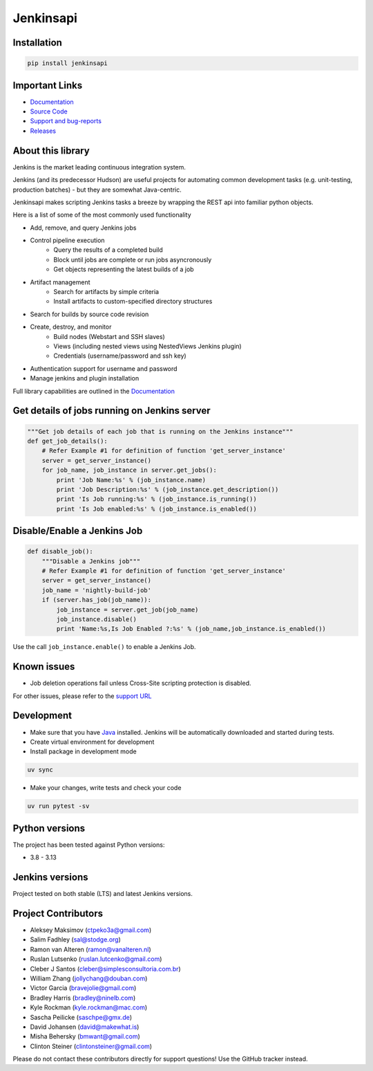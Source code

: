 Jenkinsapi
==========

.. image:: https://badge.fury.io/py/jenkinsapi.png
    :target: http://badge.fury.io/py/jenkinsapi

.. image:: https://codecov.io/gh/pycontribs/jenkinsapi/branch/master/graph/badge.svg
        :target: https://codecov.io/gh/pycontribs/jenkinsapi

Installation
------------

.. code-block:: bash

    pip install jenkinsapi

Important Links
---------------
* `Documentation <http://pycontribs.github.io/jenkinsapi/>`__
* `Source Code <https://github.com/pycontribs/jenkinsapi>`_
* `Support and bug-reports <https://github.com/pycontribs/jenkinsapi/issues?direction=desc&sort=comments&state=open>`_
* `Releases <https://pypi.org/project/jenkinsapi/#history>`_


About this library
-------------------

Jenkins is the market leading continuous integration system.

Jenkins (and its predecessor Hudson) are useful projects for automating common development tasks (e.g. unit-testing, production batches) - but they are somewhat Java-centric.

Jenkinsapi makes scripting Jenkins tasks a breeze by wrapping the REST api into familiar python objects.

Here is a list of some of the most commonly used functionality

* Add, remove, and query Jenkins jobs
* Control pipeline execution
    * Query the results of a completed build
    * Block until jobs are complete or run jobs asyncronously
    * Get objects representing the latest builds of a job
* Artifact management
    * Search for artifacts by simple criteria
    * Install artifacts to custom-specified directory structures
* Search for builds by source code revision
* Create, destroy, and monitor
    * Build nodes (Webstart and SSH slaves)
    * Views (including nested views using NestedViews Jenkins plugin)
    * Credentials (username/password and ssh key)
* Authentication support for username and password
* Manage jenkins and plugin installation

Full library capabilities are outlined in the `Documentation <http://pycontribs.github.io/jenkinsapi/>`__

Get details of jobs running on Jenkins server
---------------------------------------------

.. code-block:: python

    """Get job details of each job that is running on the Jenkins instance"""
    def get_job_details():
        # Refer Example #1 for definition of function 'get_server_instance'
        server = get_server_instance()
        for job_name, job_instance in server.get_jobs():
            print 'Job Name:%s' % (job_instance.name)
            print 'Job Description:%s' % (job_instance.get_description())
            print 'Is Job running:%s' % (job_instance.is_running())
            print 'Is Job enabled:%s' % (job_instance.is_enabled())

Disable/Enable a Jenkins Job
----------------------------

.. code-block:: python

    def disable_job():
        """Disable a Jenkins job"""
        # Refer Example #1 for definition of function 'get_server_instance'
        server = get_server_instance()
        job_name = 'nightly-build-job'
        if (server.has_job(job_name)):
            job_instance = server.get_job(job_name)
            job_instance.disable()
            print 'Name:%s,Is Job Enabled ?:%s' % (job_name,job_instance.is_enabled())

Use the call ``job_instance.enable()`` to enable a Jenkins Job.


Known issues
------------
* Job deletion operations fail unless Cross-Site scripting protection is disabled.

For other issues, please refer to the `support URL <https://github.com/pycontribs/jenkinsapi/issues?direction=desc&sort=comments&state=open>`_

Development
-----------

* Make sure that you have Java_ installed. Jenkins will be automatically
  downloaded and started during tests.
* Create virtual environment for development
* Install package in development mode

.. code-block:: bash

    uv sync

* Make your changes, write tests and check your code

.. code-block:: bash

    uv run pytest -sv

Python versions
---------------

The project has been tested against Python versions:

* 3.8 - 3.13

Jenkins versions
----------------

Project tested on both stable (LTS) and latest Jenkins versions.

Project Contributors
--------------------

* Aleksey Maksimov (ctpeko3a@gmail.com)
* Salim Fadhley (sal@stodge.org)
* Ramon van Alteren (ramon@vanalteren.nl)
* Ruslan Lutsenko (ruslan.lutcenko@gmail.com)
* Cleber J Santos (cleber@simplesconsultoria.com.br)
* William Zhang (jollychang@douban.com)
* Victor Garcia (bravejolie@gmail.com)
* Bradley Harris (bradley@ninelb.com)
* Kyle Rockman (kyle.rockman@mac.com)
* Sascha Peilicke (saschpe@gmx.de)
* David Johansen (david@makewhat.is)
* Misha Behersky (bmwant@gmail.com)
* Clinton Steiner (clintonsteiner@gmail.com)

Please do not contact these contributors directly for support questions! Use the GitHub tracker instead.

.. _Java: https://www.oracle.com/java/technologies/downloads/#java21
